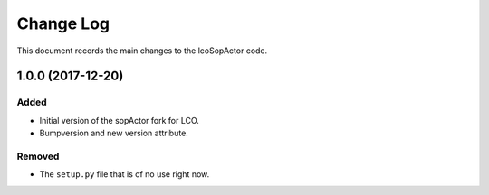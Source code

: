 .. _lcoSopActor-changelog:

==========
Change Log
==========

This document records the main changes to the lcoSopActor code.

.. _changelog-v1.0.0:
1.0.0 (2017-12-20)
-------------------

Added
^^^^^
* Initial version of the sopActor fork for LCO.
* Bumpversion and new version attribute.

Removed
^^^^^^^

* The ``setup.py`` file that is of no use right now.
